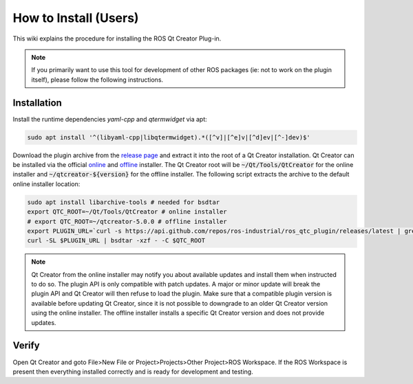How to Install (Users)
======================
This wiki explains the procedure for installing the ROS Qt Creator Plug-in.

.. Note:: If you primarily want to use this tool for development of other ROS packages (ie: not to work on the plugin itself), please follow the following instructions.

Installation
------------

Install the runtime dependencies `yaml-cpp` and `qtermwidget` via apt:

.. code-block:: bash

   sudo apt install '^(libyaml-cpp|libqtermwidget).*([^v]|[^e]v|[^d]ev|[^-]dev)$'

Download the plugin archive from the `release page <https://github.com/ros-industrial/ros_qtc_plugin/releases/latest.>`_ and extract it into the root of a Qt Creator installation. Qt Creator can be installed via the official `online <https://www.qt.io/download-thank-you>`_ and `offline <https://www.qt.io/offline-installers>`_ installer. The Qt Creator root will be :code:`~/Qt/Tools/QtCreator` for the online installer and :code:`~/qtcreator-${version}` for the offline installer. The following script extracts the archive to the default online installer location:

.. code-block:: bash

   sudo apt install libarchive-tools # needed for bsdtar
   export QTC_ROOT=~/Qt/Tools/QtCreator # online installer
   # export QTC_ROOT=~/qtcreator-5.0.0 # offline installer
   export PLUGIN_URL=`curl -s https://api.github.com/repos/ros-industrial/ros_qtc_plugin/releases/latest | grep -E 'browser_download_url.*ROSProjectManager-.*-   Linux-.*.zip' | cut -d'"' -f 4`
   curl -SL $PLUGIN_URL | bsdtar -xzf - -C $QTC_ROOT

.. Note:: Qt Creator from the online installer may notify you about available updates and install them when instructed to do so. The plugin API is only compatible with patch updates. A major or minor update will break the plugin API and Qt Creator will then refuse to load the plugin. Make sure that a compatible plugin version is available before updating Qt Creator, since it is not possible to downgrade to an older Qt Creator version using the online installer. The offline installer installs a specific Qt Creator version and does not provide updates.

Verify
------

Open Qt Creator and goto File>New File or Project>Projects>Other Project>ROS Workspace. If the ROS Workspace is present then everything installed correctly and is ready for development and testing.
